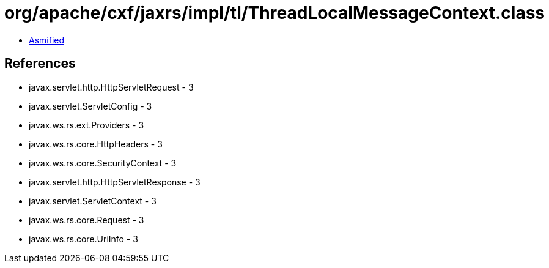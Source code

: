 = org/apache/cxf/jaxrs/impl/tl/ThreadLocalMessageContext.class

 - link:ThreadLocalMessageContext-asmified.java[Asmified]

== References

 - javax.servlet.http.HttpServletRequest - 3
 - javax.servlet.ServletConfig - 3
 - javax.ws.rs.ext.Providers - 3
 - javax.ws.rs.core.HttpHeaders - 3
 - javax.ws.rs.core.SecurityContext - 3
 - javax.servlet.http.HttpServletResponse - 3
 - javax.servlet.ServletContext - 3
 - javax.ws.rs.core.Request - 3
 - javax.ws.rs.core.UriInfo - 3
